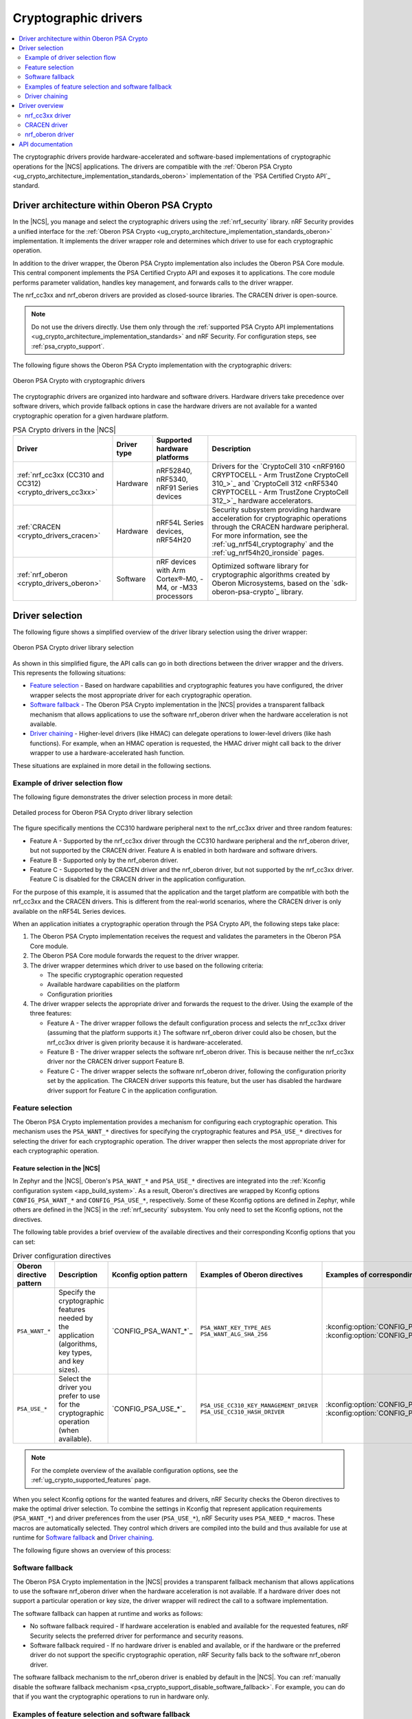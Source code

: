 .. _crypto_drivers:
.. _nrf_security_drivers:

Cryptographic drivers
#####################

.. contents::
   :local:
   :depth: 2

The cryptographic drivers provide hardware-accelerated and software-based implementations of cryptographic operations for the |NCS| applications.
The drivers are compatible with the :ref:`Oberon PSA Crypto <ug_crypto_architecture_implementation_standards_oberon>` implementation of the `PSA Certified Crypto API`_ standard.

Driver architecture within Oberon PSA Crypto
********************************************

In the |NCS|, you manage and select the cryptographic drivers using the :ref:`nrf_security` library.
nRF Security provides a unified interface for the :ref:`Oberon PSA Crypto <ug_crypto_architecture_implementation_standards_oberon>` implementation.
It implements the driver wrapper role and determines which driver to use for each cryptographic operation.

In addition to the driver wrapper, the Oberon PSA Crypto implementation also includes the Oberon PSA Core module.
This central component implements the PSA Certified Crypto API and exposes it to applications.
The core module performs parameter validation, handles key management, and forwards calls to the driver wrapper.

The nrf_cc3xx and nrf_oberon drivers are provided as closed-source libraries.
The CRACEN driver is open-source.

.. note::
   Do not use the drivers directly.
   Use them only through the :ref:`supported PSA Crypto API implementations <ug_crypto_architecture_implementation_standards>` and nRF Security.
   For configuration steps, see :ref:`psa_crypto_support`.

The following figure shows the Oberon PSA Crypto implementation with the cryptographic drivers:

.. figure:: ../images/driver_arch.svg
   :alt: Oberon PSA Crypto with cryptographic drivers
   :align: center

   Oberon PSA Crypto with cryptographic drivers

.. psa_crypto_driver_table_start

The cryptographic drivers are organized into hardware and software drivers.
Hardware drivers take precedence over software drivers, which provide fallback options in case the hardware drivers are not available for a wanted cryptographic operation for a given hardware platform.

.. list-table:: PSA Crypto drivers in the |NCS|
   :widths: auto
   :header-rows: 1

   * - Driver
     - Driver type
     - Supported hardware platforms
     - Description
   * - :ref:`nrf_cc3xx (CC310 and CC312)<crypto_drivers_cc3xx>`
     - Hardware
     - nRF52840, nRF5340, nRF91 Series devices
     - Drivers for the `CryptoCell 310 <nRF9160 CRYPTOCELL - Arm TrustZone CryptoCell 310_>`_ and `CryptoCell 312 <nRF5340 CRYPTOCELL - Arm TrustZone CryptoCell 312_>`_ hardware accelerators.
   * - :ref:`CRACEN <crypto_drivers_cracen>`
     - Hardware
     - nRF54L Series devices, nRF54H20
     - Security subsystem providing hardware acceleration for cryptographic operations through the CRACEN hardware peripheral. For more information, see the :ref:`ug_nrf54l_cryptography` and the :ref:`ug_nrf54h20_ironside` pages.
   * - :ref:`nrf_oberon <crypto_drivers_oberon>`
     - Software
     - nRF devices with Arm Cortex®-M0, -M4, or -M33 processors
     - Optimized software library for cryptographic algorithms created by Oberon Microsystems, based on the `sdk-oberon-psa-crypto`_ library.

.. psa_crypto_driver_table_end

Driver selection
****************

The following figure shows a simplified overview of the driver library selection using the driver wrapper:

.. figure:: ../images/psa_certified_api_lib_selection.svg
   :alt: Oberon PSA Crypto driver library selection
   :align: center

   Oberon PSA Crypto driver library selection

As shown in this simplified figure, the API calls can go in both directions between the driver wrapper and the drivers.
This represents the following situations:

* `Feature selection`_ - Based on hardware capabilities and cryptographic features you have configured, the driver wrapper selects the most appropriate driver for each cryptographic operation.
* `Software fallback`_ - The Oberon PSA Crypto implementation in the |NCS| provides a transparent fallback mechanism that allows applications to use the software nrf_oberon driver when the hardware acceleration is not available.
* `Driver chaining`_ - Higher-level drivers (like HMAC) can delegate operations to lower-level drivers (like hash functions).
  For example, when an HMAC operation is requested, the HMAC driver might call back to the driver wrapper to use a hardware-accelerated hash function.

These situations are explained in more detail in the following sections.

.. _crypto_drivers_example_flow:

Example of driver selection flow
================================

The following figure demonstrates the driver selection process in more detail:

.. figure:: ../images/psa_certified_api_lib_selection_details.svg
   :alt: Detailed process for Oberon PSA Crypto driver library selection
   :align: center

   Detailed process for Oberon PSA Crypto driver library selection

The figure specifically mentions the CC310 hardware peripheral next to the nrf_cc3xx driver and three random features:

* Feature A - Supported by the nrf_cc3xx driver through the CC310 hardware peripheral and the nrf_oberon driver, but not supported by the CRACEN driver.
  Feature A is enabled in both hardware and software drivers.
* Feature B - Supported only by the nrf_oberon driver.
* Feature C - Supported by the CRACEN driver and the nrf_oberon driver, but not supported by the nrf_cc3xx driver.
  Feature C is disabled for the CRACEN driver in the application configuration.

For the purpose of this example, it is assumed that the application and the target platform are compatible with both the nrf_cc3xx and the CRACEN drivers.
This is different from the real-world scenarios, where the CRACEN driver is only available on the nRF54L Series devices.

When an application initiates a cryptographic operation through the PSA Crypto API, the following steps take place:

1. The Oberon PSA Crypto implementation receives the request and validates the parameters in the Oberon PSA Core module.
#. The Oberon PSA Core module forwards the request to the driver wrapper.
#. The driver wrapper determines which driver to use based on the following criteria:

   * The specific cryptographic operation requested
   * Available hardware capabilities on the platform
   * Configuration priorities

#. The driver wrapper selects the appropriate driver and forwards the request to the driver.
   Using the example of the three features:

   * Feature A - The driver wrapper follows the default configuration process and selects the nrf_cc3xx driver (assuming that the platform supports it.)
     The software nrf_oberon driver could also be chosen, but the nrf_cc3xx driver is given priority because it is hardware-accelerated.
   * Feature B - The driver wrapper selects the software nrf_oberon driver.
     This is because neither the nrf_cc3xx driver nor the CRACEN driver support Feature B.
   * Feature C - The driver wrapper selects the software nrf_oberon driver, following the configuration priority set by the application.
     The CRACEN driver supports this feature, but the user has disabled the hardware driver support for Feature C in the application configuration.

.. _crypto_drivers_feature_selection:

Feature selection
=================

The Oberon PSA Crypto implementation provides a mechanism for configuring each cryptographic operation.
This mechanism uses the ``PSA_WANT_*`` directives for specifying the cryptographic features and ``PSA_USE_*`` directives for selecting the driver for each cryptographic operation.
The driver wrapper then selects the most appropriate driver for each cryptographic operation.

Feature selection in the |NCS|
------------------------------

In Zephyr and the |NCS|, Oberon's ``PSA_WANT_*`` and ``PSA_USE_*`` directives are integrated into the :ref:`Kconfig configuration system <app_build_system>`.
As a result, Oberon's directives are wrapped by Kconfig options ``CONFIG_PSA_WANT_*`` and ``CONFIG_PSA_USE_*``, respectively.
Some of these Kconfig options are defined in Zephyr, while others are defined in the |NCS| in the :ref:`nrf_security` subsystem.
You only need to set the Kconfig options, not the directives.

The following table provides a brief overview of the available directives and their corresponding Kconfig options that you can set:

.. list-table:: Driver configuration directives
   :header-rows: 1

   * - Oberon directive pattern
     - Description
     - Kconfig option pattern
     - Examples of Oberon directives
     - Examples of corresponding Kconfig options
   * - ``PSA_WANT_*``
     - Specify the cryptographic features needed by the application (algorithms, key types, and key sizes).
     - `CONFIG_PSA_WANT_*`_
     - | ``PSA_WANT_KEY_TYPE_AES``
       | ``PSA_WANT_ALG_SHA_256``
     - | :kconfig:option:`CONFIG_PSA_WANT_KEY_TYPE_AES`
       | :kconfig:option:`CONFIG_PSA_WANT_ALG_SHA_256`
   * - ``PSA_USE_*``
     - Select the driver you prefer to use for the cryptographic operation (when available).
     - `CONFIG_PSA_USE_*`_
     - | ``PSA_USE_CC310_KEY_MANAGEMENT_DRIVER``
       | ``PSA_USE_CC310_HASH_DRIVER``
     - | :kconfig:option:`CONFIG_PSA_USE_CC3XX_KEY_MANAGEMENT_DRIVER`
       | :kconfig:option:`CONFIG_PSA_USE_CC3XX_HASH_DRIVER`

.. note::
   For the complete overview of the available configuration options, see the :ref:`ug_crypto_supported_features` page.

When you select Kconfig options for the wanted features and drivers, nRF Security checks the Oberon directives to make the optimal driver selection.
To combine the settings in Kconfig that represent application requirements (``PSA_WANT_*``) and driver preferences from the user (``PSA_USE_*``), nRF Security uses ``PSA_NEED_*`` macros.
These macros are automatically selected.
They control which drivers are compiled into the build and thus available for use at runtime for `Software fallback`_ and `Driver chaining`_.

The following figure shows an overview of this process:

.. figure:: ../images/psa_want_use_need_flow.svg
   :alt: Detailed process for feature and driver selection
   :align: center

.. _crypto_drivers_software_fallback:

Software fallback
=================

The Oberon PSA Crypto implementation in the |NCS| provides a transparent fallback mechanism that allows applications to use the software nrf_oberon driver when the hardware acceleration is not available.
If a hardware driver does not support a particular operation or key size, the driver wrapper will redirect the call to a software implementation.

The software fallback can happen at runtime and works as follows:

* No software fallback required - If hardware acceleration is enabled and available for the requested features, nRF Security selects the preferred driver for performance and security reasons.
* Software fallback required - If no hardware driver is enabled and available, or if the hardware or the preferred driver do not support the specific cryptographic operation, nRF Security falls back to the software nrf_oberon driver.

The software fallback mechanism to the nrf_oberon driver is enabled by default in the |NCS|.
You can :ref:`manually disable the software fallback mechanism <psa_crypto_support_disable_software_fallback>`.
For example, you can do that if you want the cryptographic operations to run in hardware only.

Examples of feature selection and software fallback
===================================================

Click the following expand button to see examples of how nRF Security selects the drivers based on the Kconfig options.

.. toggle::

   * You can configure the application to use CC310 and require the AES-192 key size through the :kconfig:option:`CONFIG_PSA_WANT_AES_KEY_SIZE_192` and :kconfig:option:`CONFIG_PSA_USE_CC3XX_KEY_MANAGEMENT_DRIVER` Kconfig options.
     nRF Security selects the nrf_cc3xx driver if it supports the CCM-AES-192 acceleration with the AES-192 key size.
     The CC310 peripheral does not support AES keys larger than 128 bits, so nRF Security selects the nrf_oberon driver instead, thus automatically setting the ``PSA_NEED_OBERON_KEY_MANAGEMENT_DRIVER`` macro.
     (This is the case of the :ref:`Feature A in the example flow <crypto_drivers_example_flow>`.)
   * You can configure the application to require the SHA-512 hashing functionality through the :kconfig:option:`CONFIG_PSA_WANT_ALG_SHA_512` and :kconfig:option:`CONFIG_PSA_USE_CC3XX_HASH_DRIVER` Kconfig options.
     nRF Security selects the nrf_cc3xx driver if it is available for the hardware platform and if it supports the SHA-512 hashing functionality.
     The CryptoCell-enabled hardware acceleration does not support the SHA-512 hashing functionality, so nRF Security falls back to the nrf_oberon software implementation, thus automatically setting the ``PSA_NEED_OBERON_HASH_DRIVER`` macro.
     (This is the case of the :ref:`Feature B in the example flow <crypto_drivers_example_flow>`.)
   * You can configure the application to require the SHA-256 hashing functionality through the :kconfig:option:`CONFIG_PSA_WANT_ALG_SHA_256` Kconfig option, but set the :kconfig:option:`CONFIG_PSA_USE_CRACEN_HASH_DRIVER` Kconfig option to ``n`` so that the CRACEN driver is not used.
     In this case, the conditions for automatically setting the ``PSA_NEED_CRACEN_HASH_DRIVER`` macro are not met.
     nRF Security selects the nrf_oberon software implementation, thus automatically setting the ``PSA_NEED_OBERON_HASH_DRIVER`` macro.
     (This is the case of the :ref:`Feature C in the example flow <crypto_drivers_example_flow>`.)

Driver chaining
===============

Driver chaining is a feature that allows using multiple cryptographic drivers to delegate functionality between them.
This mechanism enables optimal use of hardware acceleration by combining software and hardware cryptographic drivers.
This allows for complex cryptographic operations that may be only partially supported in hardware.

In driver chaining, a driver that implements more complex algorithms (like HMAC) can delegate less complex algorithms (like SHA-256) to another driver.
This delegation happens between the drivers through the driver wrapper, transparently to the application, and at runtime.
The delegation process follows the same priority rules as the driver selection, preferring hardware implementations when available.

Driver chaining optimizes the mix of software and hardware implementations to achieve the best performance.
At the same time, it ensures all cryptographic operations are supported across different platforms.

Driver chaining in the |NCS|
----------------------------

Driver chaining is handled in the |NCS| at runtime when you :ref:`enable multiple drivers at the same time <psa_crypto_support_multiple_drivers>` and then enable specific :ref:`nrf_oberon driver features in combination with driver features for hardware acceleration <nrf_security_drivers_config_features>`.

Common driver chains supported in the nrf_oberon driver include the following cases:

* PAKE → Key Derivation
* Signature → Hash
* Deterministic signature → MAC
* RSA → Hash
* DRBG → AES, MAC, Entropy
* Key Derivation → MAC
* MAC → Hash, AES

The set of drivers available for chaining is determined by the ``PSA_NEED_*`` macros automatically set by nRF Security, as described in :ref:`crypto_drivers_feature_selection`.
Only drivers whose ``PSA_NEED_*`` macros are enabled by nRF Security at compile time can participate in driver chaining.

For example, by enabling the nrf_cc3xx driver and the nrf_oberon driver, you can chain the MAC driver and the hash driver.
The drivers handle this requirement as follows:

1. The MAC driver feature calls back to the PSA crypto driver wrapper APIs to execute the hash calculation.
   This allows nrf_oberon to access hardware-accelerated hash algorithms as long as they are supported and enabled.
#. If a specific hash algorithm is not supported, the enabled hardware-accelerated driver returns ``PSA_ERROR_NOT_SUPPORTED``.
#. The nrf_oberon driver handles the request to calculate hash algorithms unsupported in hardware.

.. _crypto_drivers_overview:

Driver overview
***************

The following sections provide more details about the available cryptographic drivers.

None of these drivers should be used directly.
Use them only through nRF Security.

.. _crypto_drivers_cc3xx:
.. _nrf_security_drivers_cc3xx:

nrf_cc3xx driver
================

.. list-table:: nrf_cc3xx driver
   :widths: auto
   :header-rows: 1

   * - Driver
     - Driver libraries
     - Driver type
     - Distribution
     - Supported hardware platforms
   * - nrf_cc3xx
     - :ref:`nrf_cc3xx_platform <nrfxlib:nrf_cc3xx_platform_readme>` and :ref:`nrf_cc3xx_mbedcrypto <nrfxlib:nrf_cc3xx_mbedcrypto_readme>`
     - Hardware
     - Closed-source binaries
     - nRF52840, nRF5340, nRF91 Series devices

The nrf_cc3xx driver includes the ``nrf_cc3xx_platform`` and ``nrf_cc3xx_mbedcrypto`` drivers.
These drivers provide low-level functionalities for hardware-accelerated cryptography using `CryptoCell 310 <nRF9160 CRYPTOCELL - Arm TrustZone CryptoCell 310_>`_ (CC310) and `CryptoCell 312 <nRF5340 CRYPTOCELL - Arm TrustZone CryptoCell 312_>`_ (CC312) hardware peripherals.

* The :ref:`nrf_cc3xx_platform_readme` provides low-level functionality needed by the nrf_cc3xx mbedcrypto library.
* The :ref:`nrf_cc3xx_mbedcrypto_readme` provides low-level integration with the Mbed TLS version provided in the |NCS|.
  It also includes legacy crypto API functions from the Mbed TLS crypto toolbox (prefixed with ``mbedtls_``).

The nrf_cc3xx driver provides support for the following algorithms:

* AES ciphers
* AEAD (CCM on all, GCM only on CC312)
* Chacha20/Poly1306
* SHA-1
* SHA-256
* ECDSA
* ECDH
* Ed25519
* CMAC
* RSA (up to certain key sizes, different on CC310 and CC312)

nrf_cc3xx driver configuration
------------------------------

For configuration details, see the following pages:

* :ref:`psa_crypto_support` (both drivers)
* :ref:`nrf_security_legacy_backend_config` (:ref:`nrf_cc3xx_mbedcrypto_readme` used as legacy backend)

.. note::
      The :ref:`nrfxlib:crypto` in nrfxlib also include the :ref:`nrf_cc310_bl_readme`.
      This library is not used by the nRF Security subsystem.

.. _crypto_drivers_cracen:
.. _nrf_security_drivers_cracen:

CRACEN driver
=============

.. list-table:: CRACEN driver
   :widths: auto
   :header-rows: 1

   * - Driver
     - Driver type
     - Distribution
     - Supported hardware platforms
   * - :ref:`CRACEN <ug_nrf54l_cryptography>`
     - Hardware
     - Open-source
     - nRF54L Series devices, nRF54H20

The CRACEN driver provides entropy and hardware-accelerated cryptography using the Crypto Accelerator Engine (CRACEN) hardware peripheral.
The driver implements the PSA Crypto driver API (``cracen_aead_set_nonce``) and then relies on :ref:`Oberon PSA Crypto <ug_crypto_architecture_implementation_standards>` to implement the PSA API (``psa_aead_set_set_nonce``).

The hardware peripheral is available on the following devices:

* nRF54L Series devices

  * nRF54L05, nRF54L10, nRF54L15 devices - For more information about both the hardware peripheral and the driver, see the `CRACEN hardware peripheral <nRF54L15 DK CRACEN_>`_ page in the datasheet and the :ref:`ug_nrf54l_cryptography` page in the |NCS| documentation.
  * nRF54LM20 device - CRACEN support for this device has limitations for several cryptographic operations.
    See notes in the nRF54 Series tab in the following sections:

    * :ref:`Cipher mode support <ug_crypto_supported_features_cipher_modes>`
    * :ref:`AEAD algorithms <ug_crypto_supported_features_aead_algorithms>`
    * :ref:`MAC algorithms <ug_crypto_supported_features_mac_algorithms>`
    * :ref:`PAKE algorithms <ug_crypto_supported_features_pake_algorithms>`

* nRF54H20 - On this platform, the IronSide Secure Element relies on the CRACEN driver.
  For more information, see the :ref:`ug_nrf54h20_secure_domain_cracen` and the :ref:`ug_nrf54h20_ironside` pages.

CRACEN driver configuration
---------------------------

For configuration details, see :ref:`psa_crypto_support`.

.. _crypto_drivers_oberon:
.. _nrf_security_drivers_oberon:

nrf_oberon driver
=================

.. list-table:: nrf_oberon driver
   :widths: auto
   :header-rows: 1

   * - Driver
     - Driver type
     - Distribution
     - Supported hardware platforms
   * - :ref:`nrf_oberon <nrfxlib:nrf_oberon_readme>`
     - Software
     - Closed-source binary
     - nRF devices with Arm Cortex®-M0, -M4, or -M33 processors

The :ref:`nrf_oberon_readme` is a software driver provided through `sdk-oberon-psa-crypto`_, a lightweight PSA Crypto API implementation optimized for resource-constrained microcontrollers.
The driver is distributed as a closed-source binary that provides select cryptographic algorithms optimized for use in nRF devices.
This provides faster execution than the original Mbed TLS implementation.

The nrf_oberon driver can act as a `Software fallback`_ for the other drivers.
This feature can be turned on by :ref:`enabling nrf_oberon <psa_crypto_support_enable_nrf_oberon>` or by :ref:`enabling cryptographic operations <ug_crypto_supported_features_operations>` that are not supported by the hardware drivers.

.. note::
   |original_mbedtls_def_note|

The nrf_oberon driver provides support for the following algorithms:

* AES (ECB, CTR, CBC)
* AES CCM
* AES GCM
* Chacha20/Poly1305
* SHA-1
* SHA-2 (SHA-224, SHA-256, SHA-384, SHA-512)
* SHA-3 (SHA3-224, SHA3-256, SHA3-384, SHA3-512)
* SHAKE
* ECDSA (secp224r1, secp256r1, secp384r1, secp521r1)
* ECDH (secp224r1, secp256r1, secp384r1, secp521r1)
* Ed25519/Ed25519ph
* Ed448/Ed448ph
* x25519/x448
* SPAKE2+ (secp256r1)
* ECJPAKE (secp256r1)
* HKDF
* CMAC/HMAC
* RSA (PKCS#1 v1.5 and v2.1) sign and encrypt
* CTR_DRBG/HMAC_DRBG

The nrf_oberon driver also provides Mbed TLS legacy crypto integration for selected features.

nrf_oberon driver configuration
-------------------------------

For configuration details, see the following pages:

* :ref:`psa_crypto_support`
* :ref:`nrf_security_legacy_backend_config` (nrf_oberon used as legacy backend)

API documentation
*****************

| Header files: :file:`subsys/nrf_security/include/psa/crypto_driver_contexts_*.h`

.. doxygengroup:: nrf_security_api_structures
